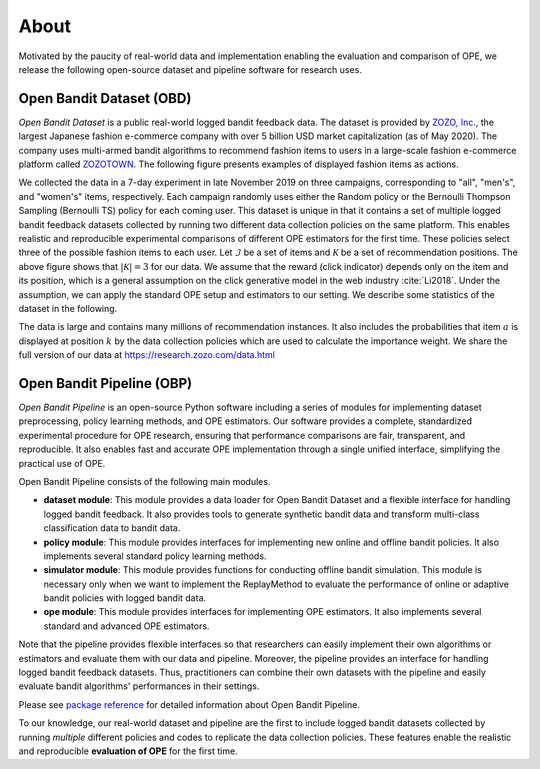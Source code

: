 ===============
About
===============
Motivated by the paucity of real-world data and implementation enabling the evaluation and comparison of OPE, we release the following open-source dataset and pipeline software for research uses.


Open Bandit Dataset (OBD)
------------------------------

*Open Bandit Dataset* is a public real-world logged bandit feedback data.
The dataset is provided by `ZOZO, Inc. <https://corp.zozo.com/en/about/profile/>`_, the largest Japanese fashion e-commerce company with over 5 billion USD market capitalization (as of May 2020).
The company uses multi-armed bandit algorithms to recommend fashion items to users in a large-scale fashion e-commerce platform called `ZOZOTOWN <https://zozo.jp/>`_.
The following figure presents examples of displayed fashion items as actions.

.. image:: ./_static/images/recommended_fashion_items.png
   :scale: 25%
   :align: center

We collected the data in a 7-day experiment in late November 2019 on three campaigns, corresponding to "all", "men's", and "women's" items, respectively.
Each campaign randomly uses either the Random policy or the Bernoulli Thompson Sampling (Bernoulli TS) policy for each coming user.
This dataset is unique in that it contains a set of multiple logged bandit feedback datasets collected by running two different data collection policies on the same platform.
This enables realistic and reproducible experimental comparisons of different OPE estimators for the first time.
These policies select three of the possible fashion items to each user.
Let :math:`\mathcal{I}` be a set of items and :math:`\mathcal{K}` be a set of recommendation positions.
The above figure shows that :math:`|\mathcal{K}|=3` for our data.
We assume that the reward (click indicator) depends only on the item and its position, which is a general assumption on the click generative model in the web industry :cite:`Li2018`.
Under the assumption, we can apply the standard OPE setup and estimators to our setting.
We describe some statistics of the dataset in the following.

.. image:: ./_static/images/statistics_of_obd.png
   :scale: 28%
   :align: center

The data is large and contains many millions of recommendation instances.
It also includes the probabilities that item :math:`a` is displayed at position :math:`k` by the data collection policies which are used to calculate the importance weight.
We share the full version of our data at https://research.zozo.com/data.html

Open Bandit Pipeline (OBP)
---------------------------------

*Open Bandit Pipeline* is an open-source Python software including a series of modules for implementing dataset preprocessing, policy learning methods, and OPE estimators.
Our software provides a complete, standardized experimental procedure for OPE research, ensuring that performance comparisons are fair, transparent, and reproducible.
It also enables fast and accurate OPE implementation through a single unified interface, simplifying the practical use of OPE.

.. image:: ./_static/images/overview.png
   :scale: 32%
   :align: center

Open Bandit Pipeline consists of the following main modules.

- **dataset module**: This module provides a data loader for Open Bandit Dataset and a flexible interface for handling logged bandit feedback. It also provides tools to generate synthetic bandit data and transform multi-class classification data to bandit data.
- **policy module**: This module provides interfaces for implementing new online and offline bandit policies. It also implements several standard policy learning methods.
- **simulator module**: This module provides functions for conducting offline bandit simulation. This module is necessary only when we want to implement the ReplayMethod to evaluate the performance of online or adaptive bandit policies with logged bandit data.
- **ope module**: This module provides interfaces for implementing OPE estimators. It also implements several standard and advanced OPE estimators.

Note that the pipeline provides flexible interfaces so that researchers can easily implement their own algorithms or estimators and evaluate them with our data and pipeline.
Moreover, the pipeline provides an interface for handling logged bandit feedback datasets.
Thus, practitioners can combine their own datasets with the pipeline and easily evaluate bandit algorithms' performances in their settings.

Please see `package reference <https://zr-obp.readthedocs.io/en/latest/obp.html>`_ for detailed information about Open Bandit Pipeline.

To our knowledge, our real-world dataset and pipeline are the first to include logged bandit datasets collected by running *multiple* different policies and codes to replicate the data collection policies.
These features enable the realistic and reproducible **evaluation of OPE** for the first time.
